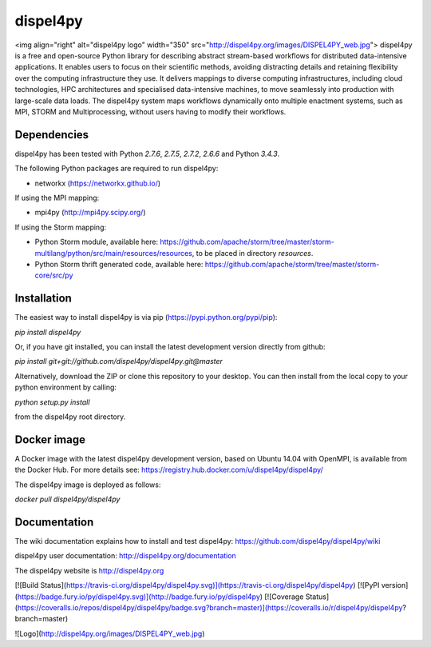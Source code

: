 dispel4py
=========

<img align="right" alt="dispel4py logo" width="350" src="http://dispel4py.org/images/DISPEL4PY_web.jpg">
dispel4py is a free and open-source Python library for describing abstract stream-based workflows for distributed data-intensive applications. It enables users to focus on their scientific methods, avoiding distracting details and retaining flexibility over the computing infrastructure they use.  It delivers mappings to diverse computing infrastructures, including cloud technologies, HPC architectures and  specialised data-intensive machines, to move seamlessly into production with large-scale data loads. The dispel4py system maps workflows dynamically onto multiple enactment systems, such as MPI, STORM and Multiprocessing, without users having to modify their workflows.

Dependencies 
------------

dispel4py has been tested with Python *2.7.6*, *2.7.5*, *2.7.2*, *2.6.6* and Python *3.4.3*.

The following Python packages are required to run dispel4py:

- networkx (https://networkx.github.io/)

If using the MPI mapping:

- mpi4py (http://mpi4py.scipy.org/)

If using the Storm mapping:

- Python Storm module, available here: https://github.com/apache/storm/tree/master/storm-multilang/python/src/main/resources/resources, to be placed in directory `resources`.
- Python Storm thrift generated code, available here: https://github.com/apache/storm/tree/master/storm-core/src/py

Installation
------------

The easiest way to install dispel4py is via pip (https://pypi.python.org/pypi/pip):

`pip install dispel4py`

Or, if you have git installed, you can install the latest development version directly from github:

`pip install git+git://github.com/dispel4py/dispel4py.git@master`

Alternatively, download the ZIP or clone this repository to your desktop. You can then install from the local copy to your python environment by calling:

`python setup.py install`

from the dispel4py root directory.

Docker image
------------

A Docker image with the latest dispel4py development version, based on Ubuntu 14.04 with OpenMPI, is available from the Docker Hub. For more details see: https://registry.hub.docker.com/u/dispel4py/dispel4py/

The dispel4py image is deployed as follows:

`docker pull dispel4py/dispel4py`

Documentation
-------------

The wiki documentation explains how to install and test dispel4py: https://github.com/dispel4py/dispel4py/wiki

dispel4py user documentation: http://dispel4py.org/documentation

The dispel4py website is http://dispel4py.org


[![Build Status](https://travis-ci.org/dispel4py/dispel4py.svg)](https://travis-ci.org/dispel4py/dispel4py)
[![PyPI version](https://badge.fury.io/py/dispel4py.svg)](http://badge.fury.io/py/dispel4py)
[![Coverage Status](https://coveralls.io/repos/dispel4py/dispel4py/badge.svg?branch=master)](https://coveralls.io/r/dispel4py/dispel4py?branch=master)

![Logo](http://dispel4py.org/images/DISPEL4PY_web.jpg)



